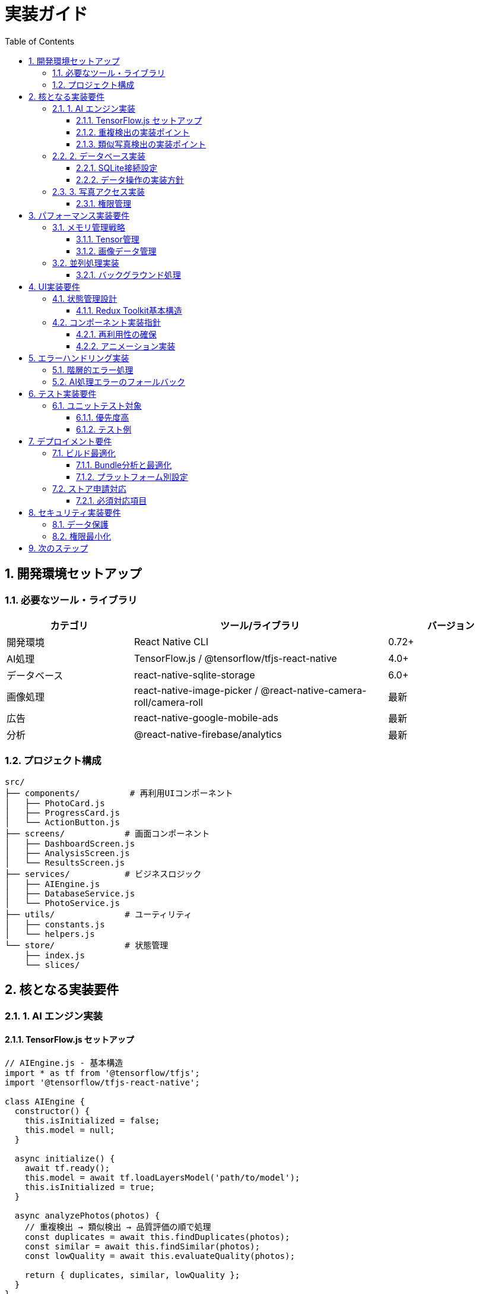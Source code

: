 = 実装ガイド
:toc: left
:toclevels: 3
:sectnums:
:icons: font
:source-highlighter: highlight.js

== 開発環境セットアップ

=== 必要なツール・ライブラリ

[cols="1,2,1"]
|===
|カテゴリ |ツール/ライブラリ |バージョン

|開発環境
|React Native CLI
|0.72+

|AI処理
|TensorFlow.js / @tensorflow/tfjs-react-native
|4.0+

|データベース
|react-native-sqlite-storage
|6.0+

|画像処理
|react-native-image-picker / @react-native-camera-roll/camera-roll
|最新

|広告
|react-native-google-mobile-ads
|最新

|分析
|@react-native-firebase/analytics
|最新
|===

=== プロジェクト構成

[source]
----
src/
├── components/          # 再利用UIコンポーネント
│   ├── PhotoCard.js
│   ├── ProgressCard.js
│   └── ActionButton.js
├── screens/            # 画面コンポーネント
│   ├── DashboardScreen.js
│   ├── AnalysisScreen.js
│   └── ResultsScreen.js
├── services/           # ビジネスロジック
│   ├── AIEngine.js
│   ├── DatabaseService.js
│   └── PhotoService.js
├── utils/              # ユーティリティ
│   ├── constants.js
│   └── helpers.js
└── store/              # 状態管理
    ├── index.js
    └── slices/
----

== 核となる実装要件

=== 1. AI エンジン実装

==== TensorFlow.js セットアップ
[source,javascript]
----
// AIEngine.js - 基本構造
import * as tf from '@tensorflow/tfjs';
import '@tensorflow/tfjs-react-native';

class AIEngine {
  constructor() {
    this.isInitialized = false;
    this.model = null;
  }
  
  async initialize() {
    await tf.ready();
    this.model = await tf.loadLayersModel('path/to/model');
    this.isInitialized = true;
  }
  
  async analyzePhotos(photos) {
    // 重複検出 → 類似検出 → 品質評価の順で処理
    const duplicates = await this.findDuplicates(photos);
    const similar = await this.findSimilar(photos);
    const lowQuality = await this.evaluateQuality(photos);
    
    return { duplicates, similar, lowQuality };
  }
}
----

==== 重複検出の実装ポイント
* Perceptual Hash計算にDCT変換を使用
* ハミング距離による類似判定（閾値: 2以下）
* バッチ処理で性能最適化

==== 類似写真検出の実装ポイント
* MobileNetV2で特徴量抽出（1280次元ベクトル）
* コサイン類似度による比較（閾値: 0.85以上）
* DBSCANクラスタリングでグループ化

=== 2. データベース実装

==== SQLite接続設定
[source,javascript]
----
// DatabaseService.js - 接続部分のみ
import SQLite from 'react-native-sqlite-storage';

class DatabaseService {
  constructor() {
    this.db = null;
  }
  
  async initialize() {
    this.db = await SQLite.openDatabase({
      name: 'photo_cleaner.db',
      location: 'default',
      createFromLocation: '~www/photo_cleaner.db'
    });
    
    await this.createTables();
  }
  
  async createTables() {
    // テーブル作成SQL実行
    await this.db.executeSql(CREATE_PHOTOS_TABLE);
    await this.db.executeSql(CREATE_DUPLICATE_GROUPS_TABLE);
    // ... 他のテーブル
  }
}
----

==== データ操作の実装方針
* トランザクションを活用した整合性保証
* インデックスを活用した高速検索
* バッチ処理による性能向上

=== 3. 写真アクセス実装

==== 権限管理
[source,javascript]
----
// PhotoService.js - 権限部分のみ
import { CameraRoll } from '@react-native-camera-roll/camera-roll';
import { PermissionsAndroid } from 'react-native';

class PhotoService {
  async requestPermissions() {
    if (Platform.OS === 'android') {
      const granted = await PermissionsAndroid.request(
        PermissionsAndroid.PERMISSIONS.READ_EXTERNAL_STORAGE
      );
      return granted === PermissionsAndroid.RESULTS.GRANTED;
    }
    // iOS は Info.plist で設定
    return true;
  }
  
  async getPhotos(limit = 1000) {
    const photos = await CameraRoll.getPhotos({
      first: limit,
      assetType: 'Photos',
      include: ['filename', 'fileSize', 'imageSize']
    });
    return photos.edges.map(edge => edge.node);
  }
}
----

== パフォーマンス実装要件

=== メモリ管理戦略

==== Tensor管理
* 使用後の即座なdispose()実行
* バッチサイズの動的調整（端末性能に応じて）
* メモリ使用量の監視とアラート

==== 画像データ管理
* 分析用は最大512×512に制限
* 高解像度は必要時のみ読み込み
* キャッシュサイズの上限設定

=== 並列処理実装

==== バックグラウンド処理
[source,javascript]
----
// 並列処理の基本パターン
async processInBatches(photos, batchSize = 50) {
  const batches = this.createBatches(photos, batchSize);
  const results = [];
  
  for (const batch of batches) {
    const batchResults = await Promise.all(
      batch.map(photo => this.processPhoto(photo))
    );
    results.push(...batchResults);
    
    // UI更新とメモリ解放
    await this.updateProgress(results.length);
    await this.sleep(10); // UI応答性確保
  }
  
  return results;
}
----

== UI実装要件

=== 状態管理設計

==== Redux Toolkit基本構造
[source,javascript]
----
// store/slices/analysisSlice.js - 基本構造のみ
import { createSlice, createAsyncThunk } from '@reduxjs/toolkit';

export const analyzePhotos = createAsyncThunk(
  'analysis/analyzePhotos',
  async (photos, { dispatch }) => {
    // AI分析実行
    // 進捗更新をdispatch
    // 結果をreturn
  }
);

const analysisSlice = createSlice({
  name: 'analysis',
  initialState: {
    status: 'idle', // idle, loading, completed, error
    progress: 0,
    results: null
  },
  reducers: {
    updateProgress: (state, action) => {
      state.progress = action.payload;
    }
  }
});
----

=== コンポーネント実装指針

==== 再利用性の確保
* Props型定義の明確化
* デフォルト値の適切な設定
* コンポーネントの単一責任原則

==== アニメーション実装
* React Native Animatedを活用
* 60fps維持のための最適化
* ユーザー設定による無効化対応

== エラーハンドリング実装

=== 階層的エラー処理

[cols="1,2,2"]
|===
|レベル |対象 |実装方針

|アプリレベル
|致命的エラー
|ErrorBoundary + Crashlytics送信

|機能レベル
|AI処理エラー
|フォールバック処理 + ユーザー通知

|コンポーネントレベル
|UI操作エラー
|ローカルエラー表示 + 再試行オプション
|===

=== AI処理エラーのフォールバック

[source,javascript]
----
// エラー処理の基本パターン
async analyzeWithFallback(photos) {
  try {
    return await this.fullAIAnalysis(photos);
  } catch (error) {
    console.warn('Full AI analysis failed, using fallback');
    return await this.basicAnalysis(photos); // 軽量版
  }
}
----

== テスト実装要件

=== ユニットテスト対象

==== 優先度高
* AI分析エンジンの精度
* データベース操作の整合性
* 写真削除処理の安全性

==== テスト例
[source,javascript]
----
// __tests__/AIEngine.test.js - 基本例のみ
describe('AIEngine', () => {
  test('重複写真検出の精度', async () => {
    const duplicatePhotos = [mockPhoto1, mockPhoto1]; // 同一写真
    const result = await aiEngine.findDuplicates(duplicatePhotos);
    expect(result.length).toBe(1); // 1つのグループ
    expect(result[0].photos.length).toBe(2); // 2枚の重複
  });
});
----

== デプロイメント要件

=== ビルド最適化

==== Bundle分析と最適化
* Metro bundlerの設定調整
* 未使用ライブラリの除去
* AI モデルの量子化適用

==== プラットフォーム別設定
* iOS: Info.plist の権限設定
* Android: permissions の適切な設定
* ProGuard設定（Android Release）

=== ストア申請対応

==== 必須対応項目
* プライバシーポリシーの明記
* データ使用目的の明確化
* 年齢制限の適切な設定（4+推奨）
* アクセシビリティ対応の実装

== セキュリティ実装要件

=== データ保護
* 写真データの端末外送信禁止
* 分析結果の暗号化保存（将来対応）
* ユーザー識別情報の匿名化

=== 権限最小化
* 必要最小限の権限のみ要求
* 権限拒否時の適切なフォールバック
* 透明性のある権限説明

== 次のステップ

実装開始時の推奨順序：

. **環境セットアップ** → 基本プロジェクト作成
. **データベース実装** → 永続化層の確立  
. **写真アクセス実装** → 基本データ取得
. **AI エンジン実装** → 核となる機能
. **UI実装** → ユーザーインターフェース
. **テスト・最適化** → 品質保証

最終設計書: link:test_design.adoc[テスト戦略書]

WARNING: AI処理は端末性能に大きく依存するため、様々な端末での動作検証を必須とします。